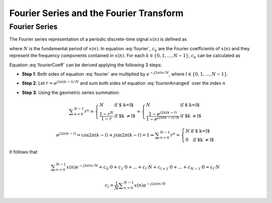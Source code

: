 Fourier Series and the Fourier Transform
==================================================

Fourier Series
---------------------------
The Fourier series representation of a periodic discrete-time signal :math:`x(n)` is defined as

.. math:: x(n)=\sum_{k=0}^{N-1}c_k e^{j2\pi kn/N}
	:label: fourier

where :math:`N` is the fundamental period of :math:`x(n)`. In equation :eq:`fourier`, :math:`c_k` are the Fourier coefficients of :math:`x(n)` and they represent the frequency components contained in :math:`x(n)`. For each :math:`k \in \lbrace 0, 1, ..., N-1 \rbrace`, :math:`c_k` can be calculated as

.. math:: c_k=\frac{1}{N}\sum_{n=0}^{N-1}x(n)e^{-j2\pi kn/N}
	:label: fourierCoeff

Equation :eq:`fourierCoeff` can be derived applying the following 3 steps:

- **Step 1**: Both sides of equation :eq:`fourier` are multiplied by :math:`e^{-j2\pi ln/N}`, where :math:`l \in \lbrace 0, 1, ..., N-1 \rbrace`.

.. math:: x(n) e^{-j2\pi ln/N} & = \sum _{k=0}^{N-1} c_k e^{j 2\pi (k-l) n/N }                        \\
        	             & = \sum _{k=0}^{N-1} c_k \Big\lbrace e^{j2\pi (k-l)/N}\Big\rbrace^n   \\
        	  :label: fourierArranged
    
- **Step 2**: Let :math:`r=e^{j2\pi (k-l)/N}` and sum both sides of equation :eq:`fourierArranged` over the index :math:`n`

.. math::
	:label: fourierSum1

	\sum _{n=0}^{N-1}x(n)e^{-j2\pi ln/N} = \sum _{k=0}^{N-1} c_k \sum _{n=0}^{N-1} r^n

- **Step 3**: Using the geometric series summation:

.. math::
	
	\begin{equation*}
	\sum _{n=0}^{N-1} r^n= \left\{ \begin{array}{ll}
  N & \mbox{ if $ k=l$}\\
   \displaystyle\frac{1-r^N}{1-r} & \mbox{ if $k \neq l$}
  \end{array}
  \right. = \left\{ \begin{array}{ll}
  N & \mbox{ if $ k=l$}\\
   \displaystyle\frac{1- e^{j2\pi (k-l)} }{1-e^{j2\pi (k-l)/N}} & \mbox{ if $k \neq l$}
  \end{array}
  \right.
  \end{equation*}

.. math:: e^{j2\pi (k-l)}=\cos{2\pi (k-l)} + j\sin{2\pi (k-l)}=1 \Rightarrow \sum _{n=0}^{N-1} r^n= \left\{ \begin{array}{ll}
  N & \mbox{ if $ k=l$}\\
   0 & \mbox{ if $k \neq l$}
  \end{array}
  \right.

It follows that

.. math:: \sum _{n=0}^{N-1}x(n)e^{-j2\pi ln/N} = c_0 \cdot 0 + c_1 \cdot 0 + ... + c_l \cdot N + c_{l+1}\cdot 0 + ... +c_{N-1}\cdot 0 = c_l \cdot N

.. math:: c_l=\frac{1}{N}\sum _{n=0}^{N-1}x(n)e^{-j2\pi ln/N}